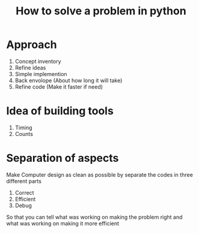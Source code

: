 #+TITLE: How to solve a problem in python

* Approach
1. Concept inventory
2. Refine ideas
3. Simple implemention
4. Back envolope (About how long it will take)
5. Refine code (Make it faster if need)
* Idea of building tools
1. Timing
2. Counts
* Separation of aspects
Make Computer design as clean as possible
by separate the codes in three different parts

1. Correct
2. Efficient
3. Debug

So that you can tell what was working on making the problem right
and what was working on making it more efficient
